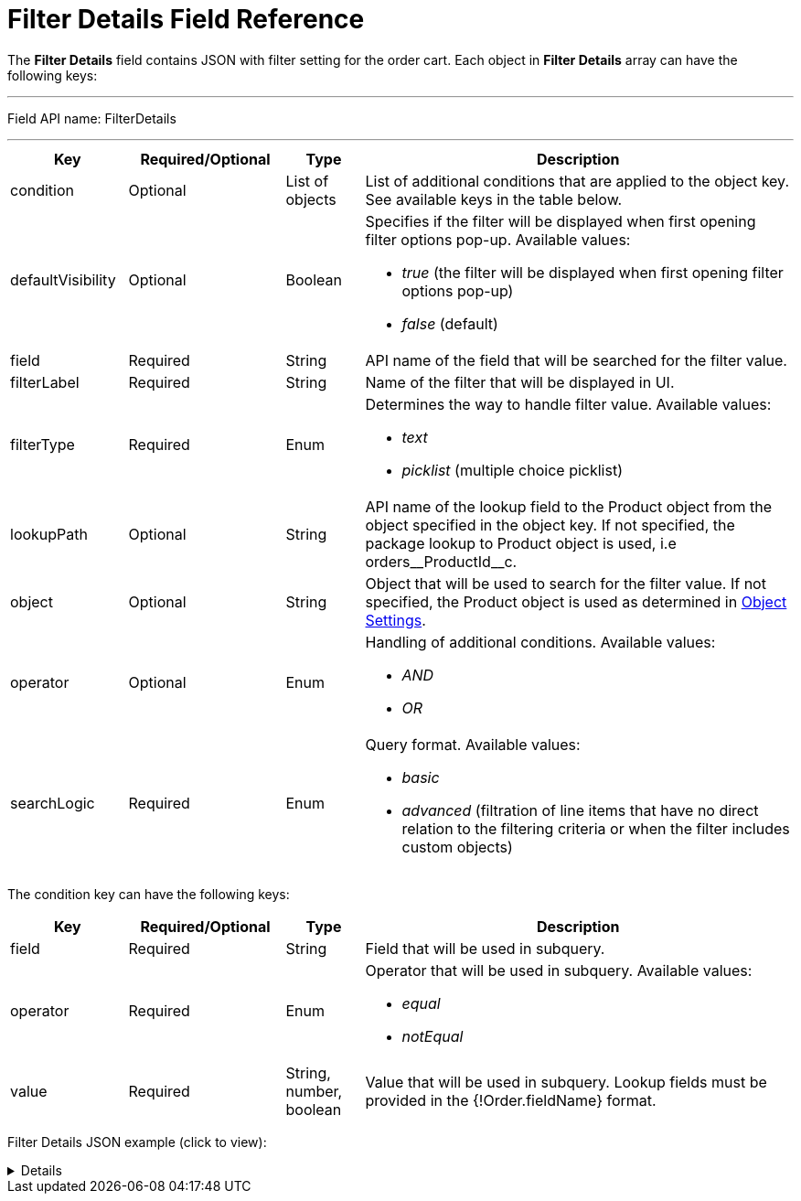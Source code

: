 = Filter Details Field Reference

The *Filter Details* field contains JSON with filter setting for the order cart. Each object in *Filter Details* array can have the following keys:

'''''

Field API name: [.apiobject]#FilterDetails#

'''''

[width="100%",cols="15%,20%,10%,55%"]
|===
|*Key* |*Required/Optional* |*Type* |*Description*

|[.apiobject]#condition# |Optional |List of objects |List of additional conditions that are applied to the object key. See available keys in the table below.

|[.apiobject]#defaultVisibility# |Optional |Boolean a|
Specifies if the filter will be displayed when first opening filter options pop-up. Available values:

* _true_ (the filter will be displayed when first opening filter options pop-up)
* _false_ (default)

|[.apiobject]#field# |Required |String |API name of the field that will be searched for the filter value.

|[.apiobject]#filterLabel# |Required |String |Name of the filter that will be displayed in UI.

|[.apiobject]#filterType# |Required |Enum a|
Determines the way to handle filter value. Available values:

* _text_
* _picklist_ (multiple choice picklist)

|[.apiobject]#lookupPath# |Optional |String |API name of the lookup field to the [.object]#Product# object from the object specified in the [.apiobject]#object# key. If not specified, the package lookup to [.object]#Product# object is used, i.e [.apiobject]#orders\__ProductId__c#.

|[.apiobject]#object# |Optional |String |Object that will be used to search for the filter value. If not specified, the [.object]#Product# object is used as determined in xref:admin-guide/getting-started/setting-up-an-instance/configuring-object-setting.adoc[Object Settings].

|[.apiobject]#operator# |Optional |Enum a|
Handling of additional conditions. Available values:

* _AND_
* _OR_

|[.apiobject]#searchLogic# |Required |Enum a| Query format. Available values:

* _basic_
* _advanced_ (filtration of line items that have no direct relation to the filtering criteria or when the filter includes custom objects)

|===

The [.apiobject]#condition# key can have the following keys:

[width="100%",cols="15%,20%,10%,55%"]
|===
|*Key* |*Required/Optional* |*Type* |*Description*

|[.apiobject]#field# |Required |String |Field that will be used in subquery.

|[.apiobject]#operator# |Required |Enum a|
Operator that will be used in subquery. Available values:

* _equal_
* _notEqual_

|[.apiobject]#value# |Required |String, number, boolean
|Value that will be used in subquery. Lookup fields must be provided in the [.apiobject]#{!Order.fieldName}# format.
|===

Filter Details JSON example (click to view):

[%collapsible]
====
--
[source,json]
----
[
   {
      "filterLabel":"External ID",
      "defaultVisibility":true,
      "filterType":"text",
      "searchLogic":"basic",
      "object":"CTCPG__Product__c",
      "lookupPath":"orders__ProductId__c",
      "field":"CTCPG__ExternalId__c"
   },
   {
      "filterLabel":"Family",
      "defaultVisibility":true,
      "filterType":"picklist",
      "searchLogic":"basic",
      "object":"CTCPG__Product__c",
      "lookupPath":"orders__ProductId__c",
      "field":"CTCPG__Family__c"
   },
   {
      "filterLabel":"Is in stock",
      "defaultVisibility":false,
      "filterType":"text",
      "SearchLogic":"advanced",
      "Object":"orders__StoreProduct__c",
      "LookupPath":"orders__ProductId__c",
      "Field":"orders__HasStock__c",
      "operator":"AND",
      "conditions":[
         {
            "field":"orders__AccountId__c",
            "operator":"equal",
            "value":"{!Order.orders__AccountId__c}"
         },
         {
            "field":"orders__isActive__c",
            "operator":"notEqual",
            "value":false
         }
      ]
   },
   {
      "filterLabel":"Selling Group",
      "filterType":"picklist",
      "searchLogic":"advanced",
      "object":"orders__SellingGroup__c",
      "lookupPath":"orders__ProductId__c",
      "field":"Name",
      "operator":"AND",
      "conditions":[
         {
            "field":"orders__AccountId__c",
            "operator":"equal",
            "value":"{!Order.orders__AccountId__c}"
         }
      ]
   }
]
----
--
====
